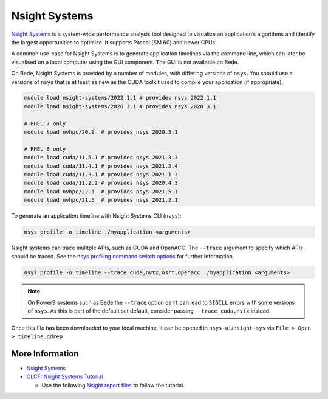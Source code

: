 .. _software-tools-nsight-systems:

Nsight Systems
==============

`Nsight Systems <https://developer.nvidia.com/nsight-systems>`__ is a system-wide performance analysis tool designed to visualize an application’s algorithms and identify the largest opportunities to optimize.
It supports Pascal (SM 60) and newer GPUs.

A common use-case for Nsight Systems is to generate application timelines via the command line, which can later be visualised on a local computer using the GUI component.
The GUI is not available on Bede.

On Bede, Nsight Systems is provided by a number of modules, with differing versions of ``nsys``. 
You should use a versions of ``nsys`` that is at least as new as the CUDA toolkit used to compile your application (if appropriate).

.. code-block:: bash

   module load nsight-systems/2022.1.1 # provides nsys 2022.1.1
   module load nsight-systems/2020.3.1 # provides nsys 2020.3.1

   # RHEL 7 only
   module load nvhpc/20.9  # provides nsys 2020.3.1

   # RHEL 8 only
   module load cuda/11.5.1 # provides nsys 2021.3.3
   module load cuda/11.4.1 # provides nsys 2021.2.4
   module load cuda/11.3.1 # provides nsys 2021.1.3
   module load cuda/11.2.2 # provides nsys 2020.4.3
   module load nvhpc/22.1  # provides nsys 2021.5.1
   module load nvhpc/21.5  # provides nsys 2021.2.1

To generate an application timeline with Nsight Systems CLI (``nsys``):

.. code-block:: bash

   nsys profile -o timeline ./myapplication <arguments>

Nsight systems can trace mulitple APIs, such as CUDA and OpenACC. 
The ``--trace`` argument to specify which APIs should be traced.
See the `nsys profiling command switch options <https://docs.nvidia.com/nsight-systems/profiling/index.html#cli-profile-command-switch-options>`__ for further information.

.. code-block:: bash

   nsys profile -o timeline --trace cuda,nvtx,osrt,openacc ./myapplication <arguments>

.. note::
   On Power9 systems such as Bede the ``--trace`` option ``osrt`` can lead to ``SIGILL`` errors with some versions of ``nsys``. As this is part of the default set default, consider passing ``--trace cuda,nvtx`` instead.

Once this file has been downloaded to your local machine, it can be opened in ``nsys-ui``/``nsight-sys`` via ``File > Open > timeline.qdrep``


More Information
^^^^^^^^^^^^^^^^

* `Nsight Systems <https://docs.nvidia.com/nsight-systems/>`_
* `OLCF: Nsight Systems Tutorial <https://vimeo.com/398838139>`_
  
  * Use the following `Nsight report files <https://drive.google.com/open?id=133a90SIupysHfbO3mlyfXfaEivCyV1EP>`_ to follow the tutorial.